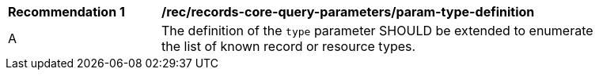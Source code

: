 [[rec_records-core-query-parameters_param-type-definition]]
[width="90%",cols="2,6a"]
|===
^|*Recommendation {counter:rec-id}* |*/rec/records-core-query-parameters/param-type-definition*
^|A |The definition of the `type` parameter SHOULD be extended to enumerate the list of known record or resource types.
|===
